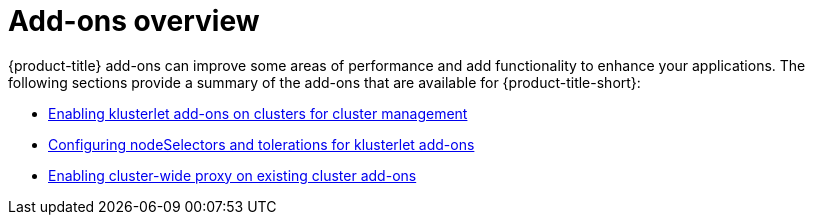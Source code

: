 [#add-ons-overview]
= Add-ons overview

{product-title} add-ons can improve some areas of performance and add functionality to enhance your applications. The following sections provide a summary of the add-ons that are available for {product-title-short}:

* xref:../add-ons/klusterlet_managed.adoc#add-ons-klusterlet[Enabling klusterlet add-ons on clusters for cluster management]
* xref:../add-ons/configure_nodeselector_tolerations_addons.adoc#configure-nodeselector-tolerations-addons[Configuring nodeSelectors and tolerations for klusterlet add-ons]
* xref:../add-ons/cluster_wide_proxy.adoc#enable-cluster-wide-proxy-addon[Enabling cluster-wide proxy on existing cluster add-ons]
